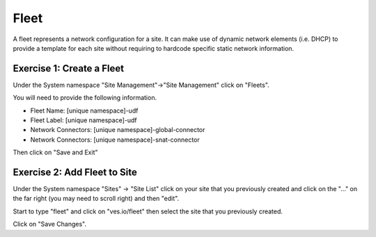 Fleet
=====

A fleet represents a network configuration for a site.  It can make use of
dynamic network elements (i.e. DHCP) to provide a template for each site
without requiring to hardcode specific static network information.

Exercise 1: Create a Fleet
~~~~~~~~~~~~~~~~~~~~~~~~~~

Under the System namespace "Site Management"->"Site Management" click on "Fleets".

You will need to provide the following information.

- Fleet Name: [unique namespace]-udf
- Fleet Label: [unique namespace]-udf
- Network Connectors: [unique namespace]-global-connector
- Network Connectors: [unique namespace]-snat-connector

Then click on "Save and Exit"

Exercise 2: Add Fleet to Site
~~~~~~~~~~~~~~~~~~~~~~~~~~~~~

Under the System namespace "Sites" -> "Site List" click on your site that
you previously created and click on the "..." on the far right (you may need
to scroll right) and then "edit".

.. image:: edit-site.png

Start to type "fleet" and click on "ves.io/fleet" then select the site 
that you previously created.  

.. image:: type-fleet.png

.. image:: select-site.png

Click on "Save Changes".
